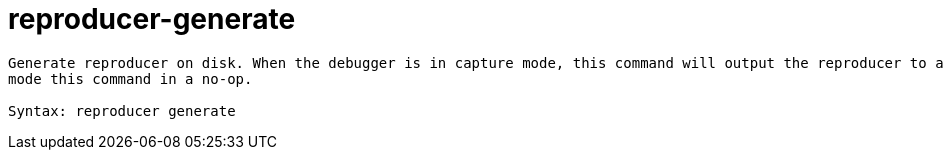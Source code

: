 = reproducer-generate

----
Generate reproducer on disk. When the debugger is in capture mode, this command will output the reproducer to a directory on disk and quit. In replay
mode this command in a no-op.

Syntax: reproducer generate
----